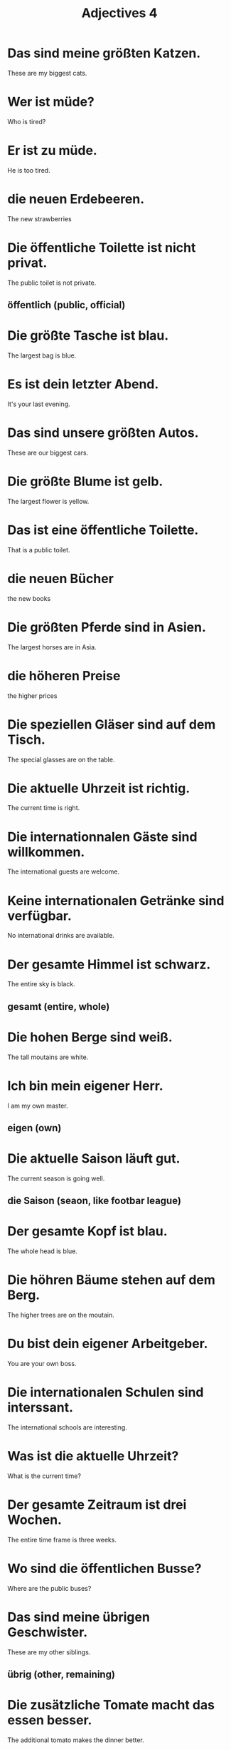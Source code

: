 #+TITLE: Adjectives 4

* Das sind meine größten Katzen.
These are my biggest cats.

* Wer ist müde?
Who is tired?

* Er ist zu müde.
He is too tired.

* die neuen Erdebeeren.
The new strawberries

* Die öffentliche Toilette ist nicht privat.
The public toilet is not private.
** öffentlich (public, official)

* Die größte Tasche ist blau.
The largest bag is blue.

* Es ist dein letzter Abend.
It's your last evening.

* Das sind unsere größten Autos.
These are our biggest cars.

* Die größte Blume ist gelb.
The largest flower is yellow.

* Das ist eine öffentliche Toilette.
That is a public toilet.

* die neuen Bücher
the new books

* Die größten Pferde sind in Asien.
The largest horses are in Asia.

* die höheren Preise
the higher prices

* Die speziellen Gläser sind auf dem Tisch.
The special glasses are on the table.

* Die aktuelle Uhrzeit ist richtig.
The current time is right.

* Die internationnalen Gäste sind willkommen.
The international guests are welcome.

* Keine internationalen Getränke sind verfügbar.
No international drinks are available.

* Der gesamte Himmel ist schwarz.
The entire sky is black.
** gesamt (entire, whole)

* Die hohen Berge sind weiß.
The tall moutains are white.

* Ich bin mein eigener Herr.
I am my own master.
** eigen (own)

* Die aktuelle Saison läuft gut.
The current season is going well.
** die Saison (seaon, like footbar league)

* Der gesamte Kopf ist blau.
The whole head is blue.

* Die höhren Bäume stehen auf dem Berg.
The higher trees are on the moutain.

* Du bist dein eigener Arbeitgeber.
You are your own boss.

* Die internationalen Schulen sind interssant.
The international schools are interesting.

* Was ist die aktuelle Uhrzeit?
What is the current time?

* Der gesamte Zeitraum ist drei Wochen.
The entire time frame is three weeks.

* Wo sind die öffentlichen Busse?
Where are the public buses?

* Das sind meine übrigen Geschwister.
These are my other siblings.
** übrig (other, remaining)

* Die zusätzliche Tomate macht das essen besser.
The additional tomato makes the dinner better.
** zusätzlich (additional, extra)

* Die Behandlung ist auf jeden einzelnen Fall abgestimmt.
The treatment is adapted to each individual case.
** einzeln (individual)
** abstimmen (to adjust, to tune)

* Zwei Männer bleiben hier, die übrigen mir nach!
Two men stay here, the rest follow me!
** Mir nach! (Follow me!)

* Es geht nichts über jugendlichen Optimismus.
There is nothing like adolescent optimism.
** jugendlich (youthful, adolescent)

* Zusätsliche Informationen befinden sich auf der Webseite.
Additional information can be found in our website.

* Nur eine alte Freundin?
Just an old friend?

* Er aß den übrigen Kuchen.
He ate the remaining cake.
** aß (ate)

* Unser altes Haus war kleiner als das neue.
Our old house was smaller than the new one.
** alt (old)

* Das Rauchen wurde an öffentlichen Pläzen verboten.
Smoking was banned from public places.
** das Rauchen (smoking)
** verbieten (to prohibit, ban) -> verboten(past-p)

* Der hohe Berg reicht in den Himmel.
The high moutain reaches into the sky.

* Es wurde eine sehr hohe Kapitalrendite versprochen.
A very high return on investment is promised.
** das Kapital (capital)
** die Rendite (return)
** versprechen (to promise) -> versprochen(past-p)

* Anbei finden Sie die notwendigen Formulare.
Attached you will find the necessary forms.
** anbei (attached, enclosed)
** notwendig (necessary)

* Wann ist dein nächster Termin?
When is your next appointment?

* Zwei Vögel sitzen auf seiner linken Schulter.
Two birds are sitting on his left shoulder.

* Das ist ein hoher Baum.
That is a tall tree.

* Ein hoher Baum steht am See.
There is a tall tree at the lake.

* Mein neues Auto ist rot.
My new car is red.

* Der Museumsdirektor bot mir eine private Tour an.
The museum director offered me a private tour.
** anbieten (to offer) -> anbot (past-p)

* Ein zufälliger Tag
A random day

* Das sind keine passenden Schuhe.
These are not appropriate shoes.
** passend (appropriate, suitable)

* Das ist ein weiterer Freund von mir.
That is another friend of mine.

* Die Häuser zur Linken sind rot.
The houses on the left are red.
